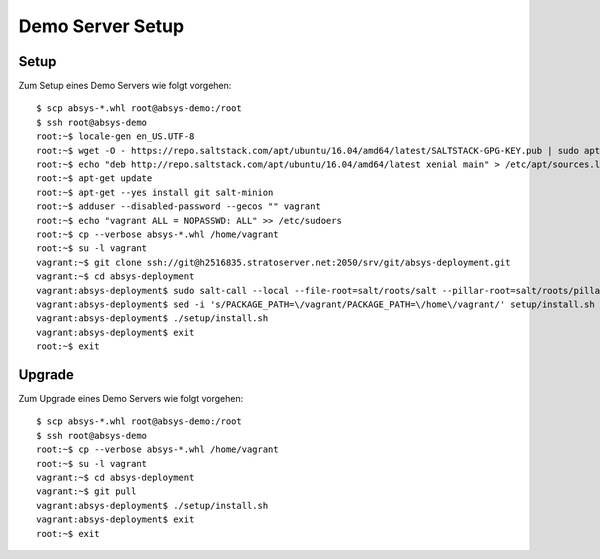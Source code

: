 *****************
Demo Server Setup
*****************

Setup
=====

Zum Setup eines Demo Servers wie folgt vorgehen:

::

    $ scp absys-*.whl root@absys-demo:/root
    $ ssh root@absys-demo
    root:~$ locale-gen en_US.UTF-8
    root:~$ wget -O - https://repo.saltstack.com/apt/ubuntu/16.04/amd64/latest/SALTSTACK-GPG-KEY.pub | sudo apt-key add -
    root:~$ echo "deb http://repo.saltstack.com/apt/ubuntu/16.04/amd64/latest xenial main" > /etc/apt/sources.list.d/saltstack.list
    root:~$ apt-get update
    root:~$ apt-get --yes install git salt-minion
    root:~$ adduser --disabled-password --gecos "" vagrant
    root:~$ echo "vagrant ALL = NOPASSWD: ALL" >> /etc/sudoers
    root:~$ cp --verbose absys-*.whl /home/vagrant
    root:~$ su -l vagrant
    vagrant:~$ git clone ssh://git@h2516835.stratoserver.net:2050/srv/git/absys-deployment.git
    vagrant:~$ cd absys-deployment
    vagrant:absys-deployment$ sudo salt-call --local --file-root=salt/roots/salt --pillar-root=salt/roots/pillar state.apply
    vagrant:absys-deployment$ sed -i 's/PACKAGE_PATH=\/vagrant/PACKAGE_PATH=\/home\/vagrant/' setup/install.sh
    vagrant:absys-deployment$ ./setup/install.sh
    vagrant:absys-deployment$ exit
    root:~$ exit

Upgrade
=======

Zum Upgrade eines Demo Servers wie folgt vorgehen:

::

    $ scp absys-*.whl root@absys-demo:/root
    $ ssh root@absys-demo
    root:~$ cp --verbose absys-*.whl /home/vagrant
    root:~$ su -l vagrant
    vagrant:~$ cd absys-deployment
    vagrant:~$ git pull
    vagrant:absys-deployment$ ./setup/install.sh
    vagrant:absys-deployment$ exit
    root:~$ exit
